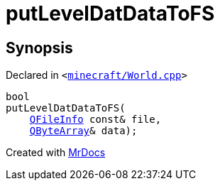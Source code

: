 [#putLevelDatDataToFS]
= putLevelDatDataToFS
:relfileprefix: 
:mrdocs:


== Synopsis

Declared in `&lt;https://github.com/PrismLauncher/PrismLauncher/blob/develop/launcher/minecraft/World.cpp#L180[minecraft&sol;World&period;cpp]&gt;`

[source,cpp,subs="verbatim,replacements,macros,-callouts"]
----
bool
putLevelDatDataToFS(
    xref:QFileInfo.adoc[QFileInfo] const& file,
    xref:QByteArray.adoc[QByteArray]& data);
----



[.small]#Created with https://www.mrdocs.com[MrDocs]#
